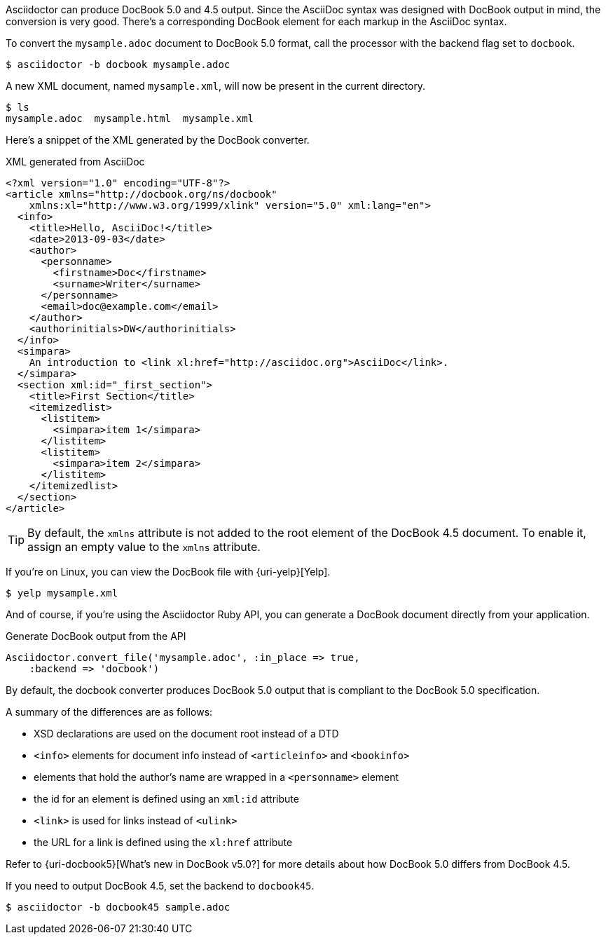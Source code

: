 ////
Included in:

- user-manual: DocBook
////

Asciidoctor can produce DocBook 5.0 and 4.5 output.
Since the AsciiDoc syntax was designed with DocBook output in mind, the conversion is very good.
There's a corresponding DocBook element for each markup in the AsciiDoc syntax.

To convert the `mysample.adoc` document to DocBook 5.0 format, call the processor with the backend flag set to `docbook`.

 $ asciidoctor -b docbook mysample.adoc

A new XML document, named `mysample.xml`, will now be present in the current directory.

 $ ls
 mysample.adoc  mysample.html  mysample.xml

Here's a snippet of the XML generated by the DocBook converter.

.XML generated from AsciiDoc
[source,xml]
----
<?xml version="1.0" encoding="UTF-8"?>
<article xmlns="http://docbook.org/ns/docbook"
    xmlns:xl="http://www.w3.org/1999/xlink" version="5.0" xml:lang="en">
  <info>
    <title>Hello, AsciiDoc!</title>
    <date>2013-09-03</date>
    <author>
      <personname>
        <firstname>Doc</firstname>
        <surname>Writer</surname>
      </personname>
      <email>doc@example.com</email>
    </author>
    <authorinitials>DW</authorinitials>
  </info>
  <simpara>
    An introduction to <link xl:href="http://asciidoc.org">AsciiDoc</link>.
  </simpara>
  <section xml:id="_first_section">
    <title>First Section</title>
    <itemizedlist>
      <listitem>
        <simpara>item 1</simpara>
      </listitem>
      <listitem>
        <simpara>item 2</simpara>
      </listitem>
    </itemizedlist>
  </section>
</article>
----

[TIP]
====
By default, the `xmlns` attribute is not added to the root element of the DocBook 4.5 document.
To enable it, assign an empty value to the `xmlns` attribute.
====

If you're on Linux, you can view the DocBook file with {uri-yelp}[Yelp].

 $ yelp mysample.xml

And of course, if you're using the Asciidoctor Ruby API, you can generate a DocBook document directly from your application.

.Generate DocBook output from the API
[source,ruby]
----
Asciidoctor.convert_file('mysample.adoc', :in_place => true,
    :backend => 'docbook')
----

By default, the docbook converter produces DocBook 5.0 output that is compliant to the DocBook 5.0 specification.

A summary of the differences are as follows:

* XSD declarations are used on the document root instead of a DTD
* `<info>` elements for document info instead of `<articleinfo>` and `<bookinfo>`
* elements that hold the author's name are wrapped in a `<personname>` element
* the id for an element is defined using an `xml:id` attribute
* `<link>` is used for links instead of `<ulink>`
* the URL for a link is defined using the `xl:href` attribute

Refer to {uri-docbook5}[What's new in DocBook v5.0?] for more details about how DocBook 5.0 differs from DocBook 4.5.

If you need to output DocBook 4.5, set the backend to `docbook45`.

 $ asciidoctor -b docbook45 sample.adoc
